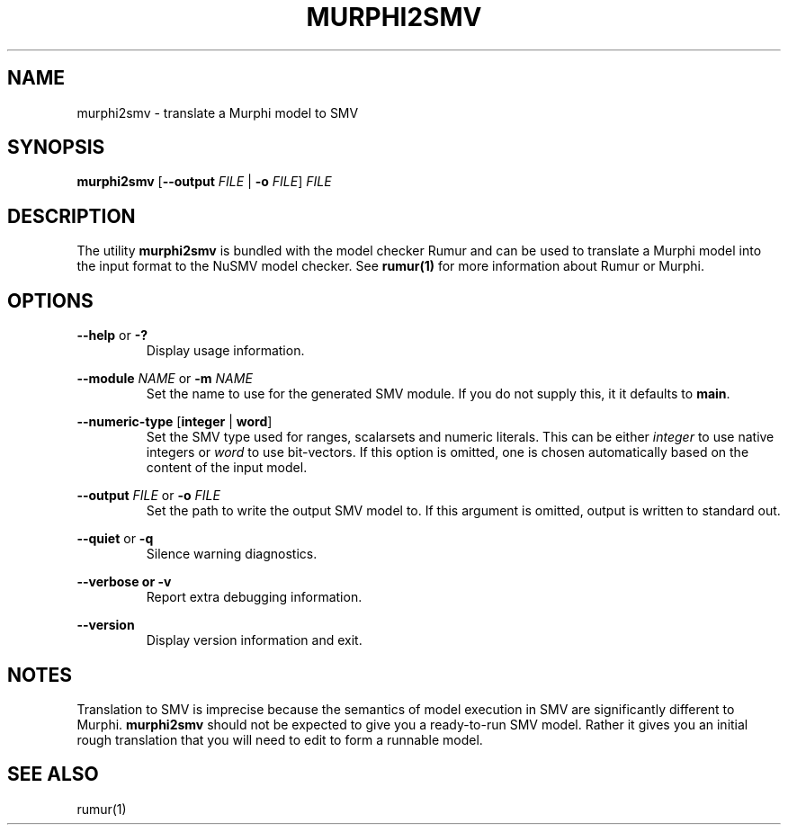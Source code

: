 .TH MURPHI2SMV 1
.SH NAME
murphi2smv \- translate a Murphi model to SMV
.SH SYNOPSIS
.B \fBmurphi2smv\fR [\fB\-\-output\fR \fIFILE\fR | \fB\-o\fR \fIFILE\fR] \fIFILE\fR
.SH DESCRIPTION
The utility \fBmurphi2smv\fR is bundled with the model checker Rumur and can be
used to translate a Murphi model into the input format to the NuSMV model
checker. See
.BR rumur(1)
for more information about Rumur or Murphi.
.SH OPTIONS
\fB\-\-help\fR or \fB\-?\fR
.RS
Display usage information.
.RE
.PP
\fB\-\-module\fR \fINAME\fR or \fB\-m\fR \fINAME\fR
.RS
Set the name to use for the generated SMV module. If you do not supply this, it
it defaults to \fBmain\fR.
.RE
.PP
\fB\-\-numeric\-type\fR [\fBinteger\fR | \fBword\fR]
.RS
Set the SMV type used for ranges, scalarsets and numeric literals. This can be
either \fIinteger\fR to use native integers or \fIword\fR to use bit-vectors. If
this option is omitted, one is chosen automatically based on the content of the
input model.
.RE
.PP
\fB\-\-output\fR \fIFILE\fR or \fB\-o\fR \fIFILE\fR
.RS
Set the path to write the output SMV model to. If this argument is omitted,
output is written to standard out.
.RE
.PP
\fB\-\-quiet\fR or \fB\-q\fR
.RS
Silence warning diagnostics.
.RE
.PP
\fB\-\-verbose or \fB\-v\fR
.RS
Report extra debugging information.
.RE
.PP
\fB\-\-version\fR
.RS
Display version information and exit.
.RE
.SH NOTES
Translation to SMV is imprecise because the semantics of model execution in SMV
are significantly different to Murphi. \fBmurphi2smv\fR should not be expected
to give you a ready-to-run SMV model. Rather it gives you an initial rough
translation that you will need to edit to form a runnable model.
.SH SEE ALSO
rumur(1)
